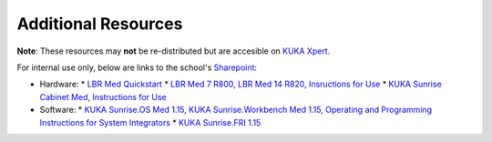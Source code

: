 Additional Resources
====================
**Note**: These resources may **not** be re-distributed but are accesible on `KUKA Xpert <https://xpert.kuka.com>`_.

For internal use only, below are links to the school's `Sharepoint <https://emckclac.sharepoint.com>`_:

* Hardware:
  * `LBR Med Quickstart <https://emckclac.sharepoint.com/sites/MT-BMEIS-RVIM/Shared%20Documents/docs/inventory/kuka_lbr_med_7_R800/LBR_Med_Quick_Start_en.pdf>`_
  * `LBR Med 7 R800, LBR Med 14 R820, Insructions for Use <https://emckclac.sharepoint.com/sites/MT-BMEIS-RVIM/Shared%20Documents/docs/inventory/kuka_lbr_med_7_R800/GA_LBR_Med_en.pdf>`_
  * `KUKA Sunrise Cabinet Med, Instructions for Use <https://emckclac.sharepoint.com/sites/MT-BMEIS-RVIM/Shared%20Documents/docs/inventory/kuka_lbr_med_7_R800/GA_KUKA_Sunrise_Cabinet_Med_en.pdf>`_
* Software:
  * `KUKA Sunrise.OS Med 1.15, KUKA Sunrise.Workbench Med 1.15, Operating and Programming Instructions for System Integrators <https://emckclac.sharepoint.com/sites/MT-BMEIS-RVIM/Shared%20Documents/docs/inventory/kuka_lbr_med_7_R800/GA_KUKA_SunriseOS_Med_115_en.pdf>`_
  * `KUKA Sunrise.FRI 1.15 <https://emckclac.sharepoint.com/sites/MT-BMEIS-RVIM/Shared%20Documents/docs/inventory/kuka_lbr_med_7_R800/KUKA_SunriseFRI_115_en.pdf>`_
